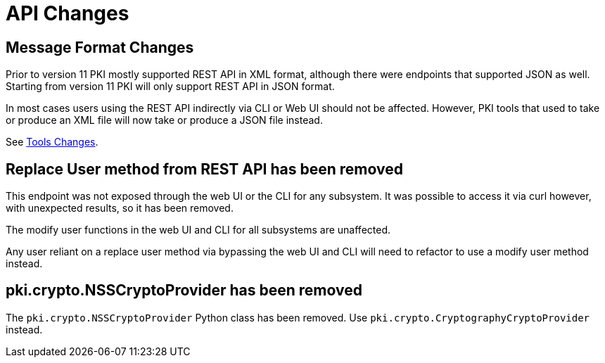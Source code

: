 = API Changes =

== Message Format Changes ==

Prior to version 11 PKI mostly supported REST API in XML format,
although there were endpoints that supported JSON as well.
Starting from version 11 PKI will only support REST API in JSON format.

In most cases users using the REST API indirectly via CLI or Web UI should not be affected.
However, PKI tools that used to take or produce an XML file will now take or produce a JSON file instead.

See link:Tools-Changes.adoc[Tools Changes].

== Replace User method from REST API has been removed ==

This endpoint was not exposed through the web UI or the CLI for any subsystem. It was possible to access it via curl however, with unexpected results, so it has been removed.

The modify user functions in the web UI and CLI for all subsystems are unaffected.

Any user reliant on a replace user method via bypassing the web UI and CLI will need to refactor to use a modify user method instead.

== pki.crypto.NSSCryptoProvider has been removed ==

The `pki.crypto.NSSCryptoProvider` Python class has been removed.
Use `pki.crypto.CryptographyCryptoProvider` instead.
